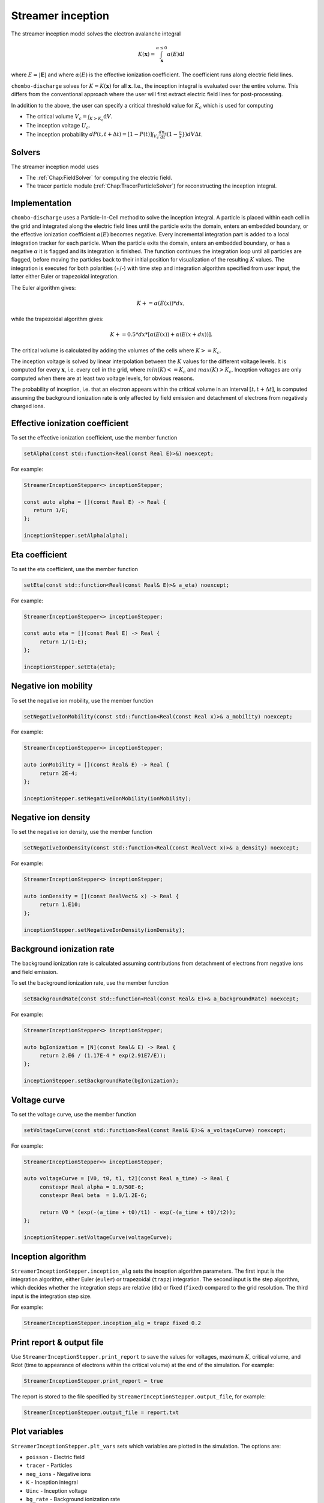 .. _Chap:StreamerInceptionModel:

Streamer inception
==================

The streamer inception model solves the electron avalanche integral

.. math::

   K\left(\mathbf{x}\right) = \int_{\mathbf{x}}^{\alpha \leq 0} \alpha(E)\text{d}l

where :math:`E = |\mathbf{E}|` and where :math:`\alpha(E)` is the effective ionization coefficient.
The coefficient runs along electric field lines.

``chombo-discharge`` solves for :math:`K = K\left(\mathbf{x}\right)` for all :math:`\mathbf{x}`.
I.e., the inception integral is evaluated over the entire volume.
This differs from the conventional approach where the user will first extract electric field lines for post-processing.

In addition to the above, the user can specify a critical threshold value for :math:`K_c` which is used for computing

* The critical volume :math:`V_c = \int_{K>K_c} \textrm{d}V`.
* The inception voltage :math:`U_c`.
* The inception probability :math:`dP(t,t+\Delta t) = [1-P(t)] \int_{V_{c}} \frac{dn_e}{dt}(1-\frac{\eta}{\alpha}}) dV \Delta t`.

Solvers
-------

The streamer inception model uses

* The :ref:`Chap:FieldSolver` for computing the electric field.
* The tracer particle module (:ref:`Chap:TracerParticleSolver`) for reconstructing the inception integral.

Implementation
--------------

``chombo-discharge`` uses a Particle-In-Cell method to solve the inception integral. A particle is placed within each cell in the grid and integrated along the electric field lines until the particle exits the domain, enters an embedded boundary, or the effective ionization coefficient :math:`\alpha(E)` becomes negative. Every incremental integration part is added to a local integration tracker for each particle. When the particle exits the domain, enters an embedded boundary, or has a negative :math:`\alpha` it is flagged and its integration is finished. The function continues the integration loop until all particles are flagged, before moving the particles back to their initial position for visualization of the resulting :math:`K` values.
The integration is executed for both polarities (+/-) with time step and integration algorithm specified from user input, the latter either Euler or trapezoidal integration.

The Euler algorithm gives:

.. math::

   K += \alpha(E(x)) * dx,

while the trapezoidal algorithm gives:

.. math::

   K += 0.5 * dx * [\alpha(E(x)) + \alpha(E(x+dx))].

The critical volume is calculated by adding the volumes of the cells where :math:`K>=K_c`.

The inception voltage is solved by linear interpolation between the :math:`K` values for the different voltage levels. It is computed for every :math:`\mathbf{x}`, i.e. every cell in the grid, where :math:`min(K)<=K_c` and :math:`max(K)>K_c`. Inception voltages are only computed when there are at least two voltage levels, for obvious reasons.

The probability of inception, i.e. that an electron appears within the critical volume in an interval :math:`[t, t + \Delta t]`, is computed assuming the background ionization rate is only affected by field emission and detachment of electrons from negatively charged ions.

Effective ionization coefficient
---------------------------------

To set the effective ionization coefficient, use the member function

.. code-block:: c++

   setAlpha(const std::function<Real(const Real E)>&) noexcept;

For example:

.. code-block::

   StreamerInceptionStepper<> inceptionStepper;

   const auto alpha = [](const Real E) -> Real {
      return 1/E;
   };

   inceptionStepper.setAlpha(alpha);

Eta coefficient
----------------

To set the eta coefficient, use the member function

.. code-block:: c++

   setEta(const std::function<Real(const Real& E)>& a_eta) noexcept;

For example:

.. code-block:: c++

   StreamerInceptionStepper<> inceptionStepper;

   const auto eta = [](const Real E) -> Real {
	return 1/(1-E);
   };

   inceptionStepper.setEta(eta);

Negative ion mobility
---------------------

To set the negative ion mobility, use the member function

.. code-block:: c++

   setNegativeIonMobility(const std::function<Real(const Real x)>& a_mobility) noexcept;

For example:

.. code-block:: c++

   StreamerInceptionStepper<> inceptionStepper;

   auto ionMobility = [](const Real& E) -> Real {
	return 2E-4;
   };

   inceptionStepper.setNegativeIonMobility(ionMobility);

Negative ion density
---------------------

To set the negative ion density, use the member function

.. code-block:: c++

   setNegativeIonDensity(const std::function<Real(const RealVect x)>& a_density) noexcept;

For example:

.. code-block:: c++

   StreamerInceptionStepper<> inceptionStepper;

   auto ionDensity = [](const RealVect& x) -> Real {
	return 1.E10;
   };

   inceptionStepper.setNegativeIonDensity(ionDensity);
   
Background ionization rate
---------------------------

The background ionization rate is calculated assuming contributions from detachment of electrons from negative ions and field emission.

To set the background ionization rate, use the member function

.. code-block:: c++

   setBackgroundRate(const std::function<Real(const Real& E)>& a_backgroundRate) noexcept;

For example:

.. code-block:: c++

   StreamerInceptionStepper<> inceptionStepper;

   auto bgIonization = [N](const Real& E) -> Real {
	return 2.E6 / (1.17E-4 * exp(2.91E7/E));
   };

   inceptionStepper.setBackgroundRate(bgIonization);

Voltage curve
--------------

To set the voltage curve, use the member function

.. code-block:: c++

   setVoltageCurve(const std::function<Real(const Real& E)>& a_voltageCurve) noexcept;

For example:

.. code-block:: c++

   StreamerInceptionStepper<> inceptionStepper;

   auto voltageCurve = [V0, t0, t1, t2](const Real a_time) -> Real {
	constexpr Real alpha = 1.0/50E-6;
	constexpr Real beta  = 1.0/1.2E-6;

	return V0 * (exp(-(a_time + t0)/t1) - exp(-(a_time + t0)/t2));
   };

   inceptionStepper.setVoltageCurve(voltageCurve);



Inception algorithm
----------------------

``StreamerInceptionStepper.inception_alg`` sets the inception algorithm parameters. The first
input is the integration algorithm, either Euler (``euler``) or trapezoidal (``trapz``) integration.
The second input is the step algorithm, which decides whether the integration steps are relative
(``dx``) or fixed (``fixed``) compared to the grid resolution. 
The third input is the integration step size.

For example:

.. code-block:: bash

		StreamerInceptionStepper.inception_alg = trapz fixed 0.2

Print report & output file
---------------------------

Use ``StreamerInceptionStepper.print_report`` to save the values for voltages, maximum :math:`K`, critical volume, and Rdot (time to appearance of electrons within the critical volume)  at the end of the simulation.
For example:

.. code-block:: bash

   StreamerInceptionStepper.print_report = true

The report is stored to the file specified by ``StreamerInceptionStepper.output_file``, for example:

.. code-block:: bash

   StreamerInceptionStepper.output_file = report.txt


Plot variables
---------------

``StreamerInceptionStepper.plt_vars`` sets which variables are plotted in the simulation.
The options are:

* ``poisson``  - Electric field
* ``tracer``   - Particles
* ``neg_ions`` - Negative ions
* ``K``        - Inception integral
* ``Uinc``     - Inception voltage
* ``bg_rate``  - Background ionization rate
* ``emission`` - Field emission
* ``alpha``    - Effective ionization coefficient
* ``eta``      - Eta coefficient

For example:

.. code-block:: bash

		StreamerInceptionStepper.plt_vars = poisson neg_ions K emission Uinc
		
Static mode
------------
   
Voltage levels
^^^^^^^^^^^^^^^

By default, the streamer inception time stepper will read voltage levels from the input script.
These are in the format

.. code-block:: bash

   StreamerInceptionStepper.voltage_lo    = 1.0   # Low voltage multiplier
   StreamerInceptionStepper.voltage_hi    = 10.0  # Highest voltage multiplier
   StreamerInceptionStepper.voltage_steps = 3     # Number of voltage steps

Here, ``voltage_lo`` is the lowest voltage that we solve for, while ``voltage_hi`` is the highest voltage we solve for. ``voltage_steps`` is the number of steps from ``voltage_lo`` to ``voltage_hi``, resulting in ``voltage_steps + 1`` number of voltage levels. 

Inception threshold
^^^^^^^^^^^^^^^^^^^^

Use ``StreamerInceptionStepper.K_inception`` for setting the inception threshold.

For example:

.. code-block:: bash

   StreamerInceptionStepper.K_inception   = 18

Dynamic mode
-------------

Setting up a new problem
------------------------

To set up a new problem, using the Python setup tools in :file:`$DISCHARGE_HOME/Physics/StreamerInception` is the simplest way.
To see available setup options, run

.. code-block:: bash

   ./setup.py --help

For example, to set up a new problem in :file:`$DISCHARGE_HOME/MyApplications/MyStreamerInception` for a cylinder geometry, run

.. code-block:: bash

   ./setup.py -base_dir=MyApplications -app_name=MyStreamerInception -geometry=Cylinder

This will set up a new problem in a cylinder geometry (defined in :file:`Geometries/Cylinder`).

Example programs
----------------

Example programs that use the streamer inception model are given in

* :file:`$DISCHARGE_HOME/Exec/Examples/StreamerInception/ElectrodeRoughness`.
* :file:`$DISCHARGE_HOME/Exec/Examples/StreamerInception/Armadillo`.

The figure below shows an example of the avalanche integral :math:`K` solved for an |SF6| gas with an irregular electrode surface:

.. _Fig:field:
.. figure:: /_static/figures/StreamerInception/field.png
   :width: 45%
   :align: center

   Electron avalanche integral :math:`K` for a rough electrode surface and |SF6| gas. POLARIZATION?

.. |SF6| replace:: SF\ :sub:`6`

Underneath is the same example zoomed into one of the electrode crevices, both for positive and negative polarization:

.. _Fig:Kplus:
.. figure:: /_static/figures/StreamerInception/Kplus.png
   :width: 45%
   :align: center

   :math:`K` in the crevice with positive polarization.

.. _Fig:Kminu:
.. figure:: /_static/figures/StreamerInception/Kminu.png
   :width: 45%
   :align: center

   :math:`K` in the crevice with negative polarization. 
  
Caveats
-------

The model is intended to be used with a nearest-grid-point deposition scheme (which is also volume-weighted).
When running the model, ensure that the the :ref:`Chap:TracerParticleSolver` flags are set as follows:

.. code-block:: bash

   TracerParticleSolver.deposition   = ngp 
   TracerParticleSolver.volume_scale = true
